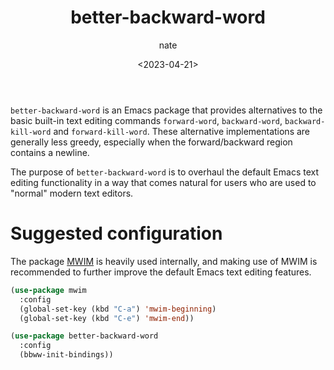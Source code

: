 # -*- mode: org -*-
#+TITLE: better-backward-word
#+AUTHOR: nate
#+DATE: <2023-04-21>

=better-backward-word= is an Emacs package that provides alternatives to the basic built-in text editing commands =forward-word=, =backward-word=, =backward-kill-word= and =forward-kill-word=. These alternative implementations are generally less greedy, especially when the forward/backward region contains a newline.

The purpose of =better-backward-word= is to overhaul the default Emacs text editing functionality in a way that comes natural for users who are used to "normal" modern text editors.

* Suggested configuration

The package [[https://github.com/alezost/mwim.el][MWIM]] is heavily used internally, and making use of MWIM is recommended to further improve the default Emacs text editing features.

#+begin_src emacs-lisp
(use-package mwim
  :config
  (global-set-key (kbd "C-a") 'mwim-beginning)
  (global-set-key (kbd "C-e") 'mwim-end))

(use-package better-backward-word
  :config
  (bbww-init-bindings))
#+end_src
